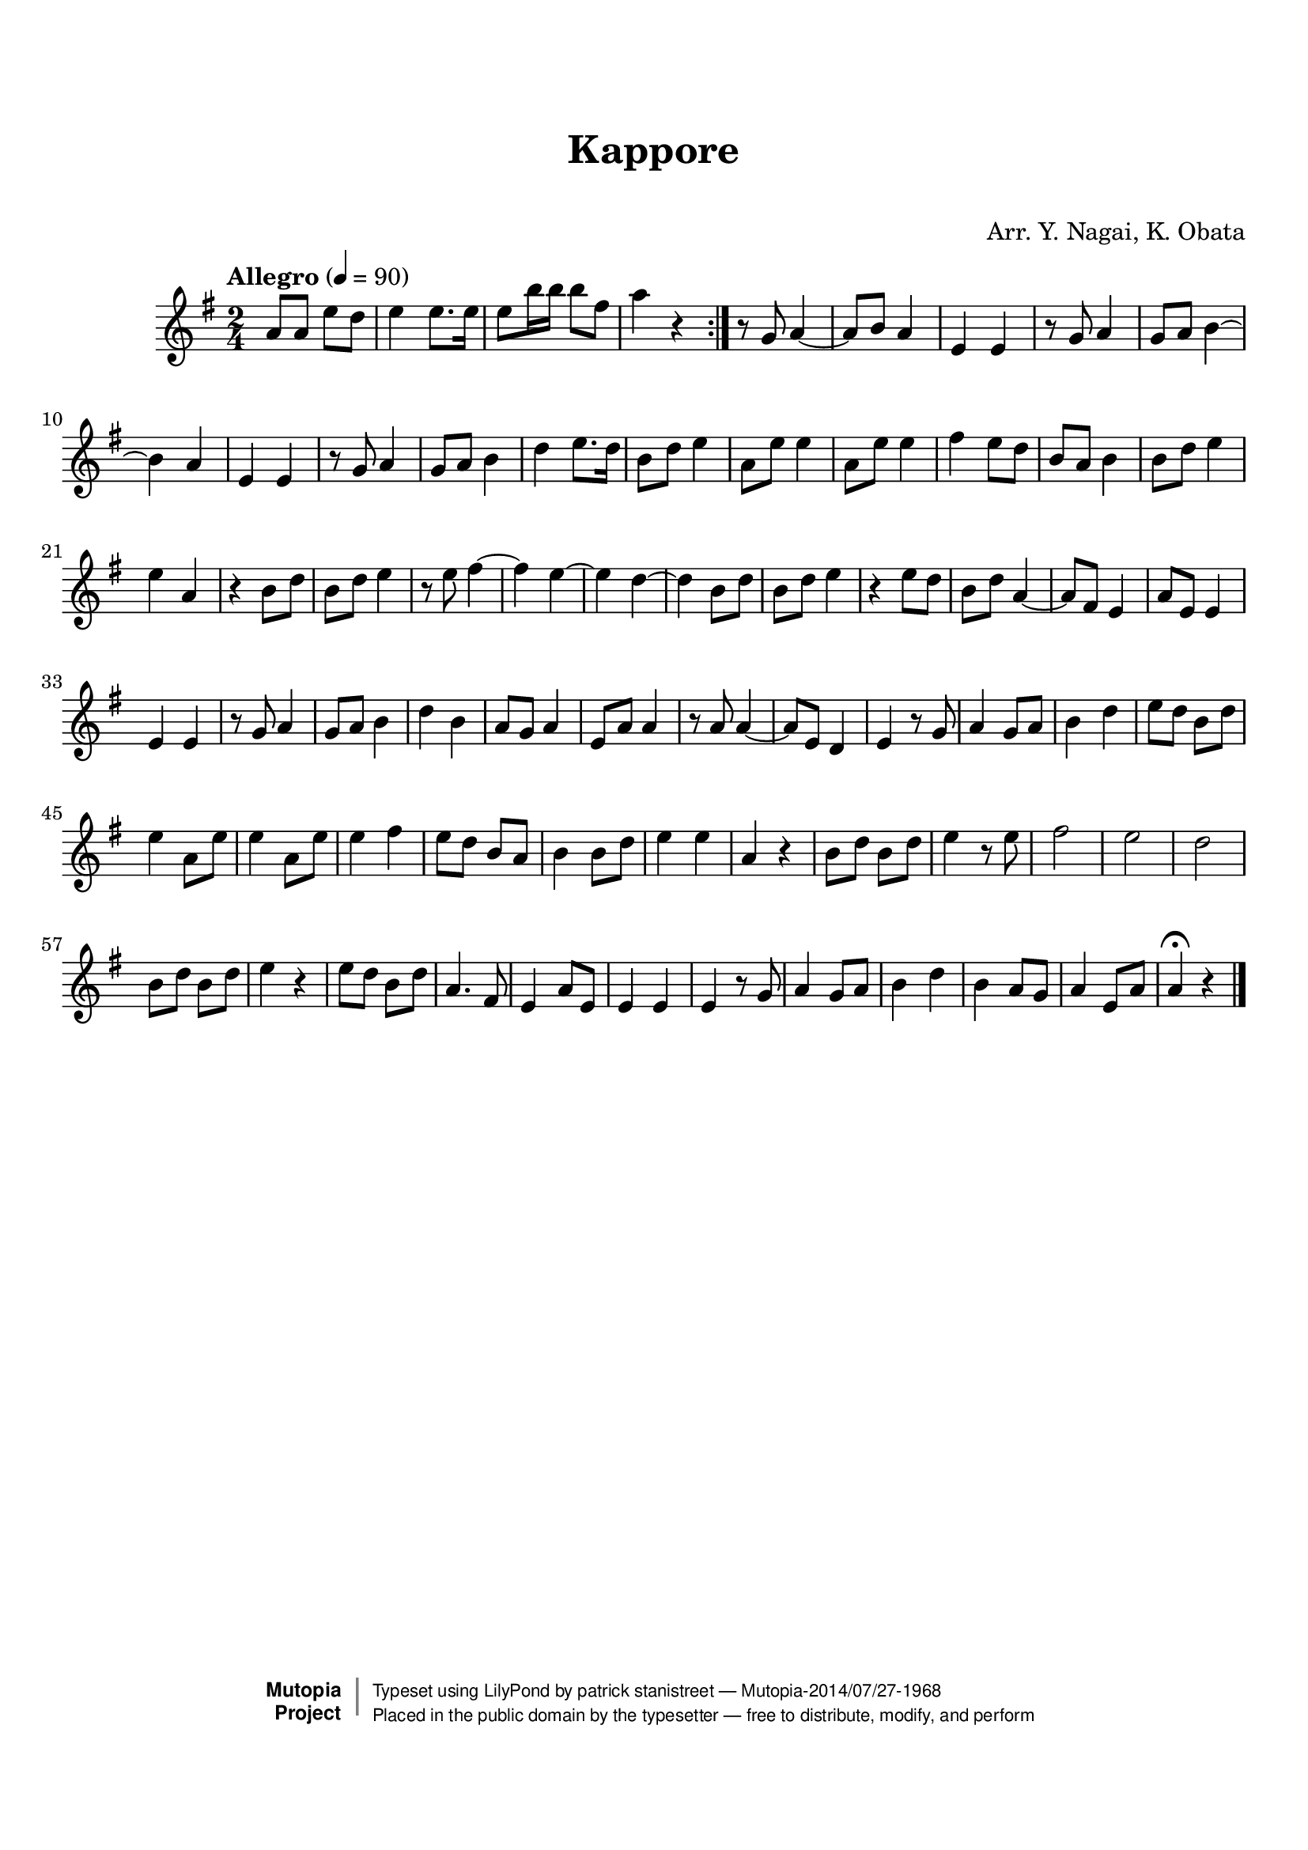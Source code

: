 \version "2.19.7"

tsfooter = \markup {
\column {
  \line {"Arranged by:  Nagai, Iwai and Obata, Kenhachiro"}
  \line {"Source:  Seiyo gakufu Nihon zokkyokushu,  pub. Miki Shoten, Osaka, 1895."}
  \line {"English title:  \"A Collection of Japanese Popular Music.\""}
  \line {"Copyright Public Domain  Typeset by Tom Potter 2007"}
  \line {"http://www.daisyfield.com/music/"}
}
}

\paper {
  top-margin = 2 \cm
  bottom-margin = 2 \cm
%  oddFooterMarkup = \tsfooter
}


\header {
mutopiatitle = ""    %  if not set taken from title field
mutopiacomposer = "Traditional"
mutopiapoet = ""    %  
mutopiaopus = ""    %  
mutopiainstrument = "Shakuhachi"
date = ""    %  optional - date piece composed
source = "Nagai, Iwai and Obata, Kenhachiro, \"Seiyo gakufu Nihon zokkyokushu\", pub. Miki Shoten, Osaka, 1895.  English title, \"A Collection of Japanese Popular Music.\" "
style = "Folk"
license = "Public Domain"
maintainer = "patrick stanistreet"
maintainerEmail = "haematopus@gmail.com"
maintainerWeb = "http://www.daisyfield.com/music/"
moreInfo = "Typeset by Tom Potter, 2007."  

title = "Kappore"
subtitle = "  "      %
composer = "Arr. Y. Nagai, K. Obata"

 footer = "Mutopia-2014/07/27-1968"
 copyright =  \markup { \override #'(baseline-skip . 0 ) \right-column { \sans \bold \with-url #"http://www.MutopiaProject.org" { \abs-fontsize #9  "Mutopia " \concat { \abs-fontsize #12 \with-color #white \char ##x01C0 \abs-fontsize #9 "Project " } } } \override #'(baseline-skip . 0 ) \center-column { \abs-fontsize #12 \with-color #grey \bold { \char ##x01C0 \char ##x01C0 } } \override #'(baseline-skip . 0 ) \column { \abs-fontsize #8 \sans \concat { " Typeset using " \with-url #"http://www.lilypond.org" "LilyPond" " by " \maintainer " " \char ##x2014 " " \footer } \concat { \concat { \abs-fontsize #8 \sans{ " Placed in the " \with-url #"http://creativecommons.org/licenses/publicdomain" "public domain" " by the typesetter " \char ##x2014 " free to distribute, modify, and perform" } } \abs-fontsize #13 \with-color #white \char ##x01C0 } } }
 tagline = ##f
}

shakuhachiOne =  {
%    \clef "treble" \key g \major \time 2/4 \repeat volta 2 {
% 1
  \repeat volta 2  {
    a'8  [ a'8 ] e''8 [ d''8 ] | 
%    a'8 -\markup{ \bold {Allegro} } \ff [ a'8 ] e''8 [ d''8 ] | 
% 2
    e''4 e''8. [ e''16 ] | 
% 3
    e''8 [ b''16 b''16 ] b''8 [ fis''8 ] | 
% 4
    a''4 r4  |  %  moved bar check to here  
  }  %  end repeat
%    | 
% 5
    r8 g'8  a'4 ~ | 
% 6
    a'8 [ b'8 ] a'4 | 
% 7
    e'4 e'4 | 
% 8
    r8 g'8 a'4 | 
% 9
    g'8 [ a'8 ] b'4 ~ | 
\barNumberCheck #10
    b'4 a'4 | 
% 11
    e'4 e'4 | 
% 12
    r8 g'8 a'4 | 
% 13
    g'8 [ a'8 ] b'4 | 
% 14
    d''4 e''8. [ d''16 ] | 
% 15
    b'8 [ d''8 ] e''4 | 
% 16
    | % 16
    a'8  [ e''8 ] e''4 | 
% 17
    a'8 [ e''8 ] e''4 | 
% 18
    fis''4  e''8 [ d''8 ] | 
% 19
    b'8 [ a'8 ] b'4 | 
\barNumberCheck #20
    b'8 [ d''8 ] e''4 | 
% 21
    e''4 a'4 | 
% 22
    r4 b'8  [ d''8 ] | 
% 23
    b'8 [ d''8 ] e''4 | 
% 24
    r8 e''8 fis''4 ~ | 
% 25
    fis''4 e''4 ~ | 
% 26
    e''4 d''4 ~ | 
% 27
    d''4 b'8 [ d''8 ] | 
% 28
    b'8 [ d''8 ] e''4 | 
% 29
    r4 e''8  [ d''8 ] | 
\barNumberCheck #30
    b'8 [ d''8 ] a'4 ~ | 
% 31
    a'8 [ fis'8 ] e'4 | 
% 32
    a'8 [ e'8 ] e'4 | 
% 33
    e'4 e'4 | 
% 34
    r8 g'8 a'4 | 
% 35
    g'8 [ a'8 ] b'4 | 
% 36
    d''4 b'4 | 
% 37
    a'8 [ g'8 ] a'4 | 
% 38
    e'8 [ a'8 ] a'4 | 
% 39
    r8 a'8  a'4 ~ | 
\barNumberCheck #40
    a'8 [ e'8 ] d'4 | 
% 41
    e'4 r8 g'8 | 
% 42
    a'4 g'8 [ a'8 ] | 
% 43
    b'4 d''4 | 
% 44
    e''8 [ d''8 ] b'8 [ d''8 ] | 
% 45
    e''4 a'8 [ e''8 ] | 
% 46
    e''4 a'8 [ e''8 ] | 
% 47
    e''4 fis''4 | 
% 48
    e''8 [ d''8 ] b'8 [ a'8 ] | 
% 49
    b'4 b'8 [ d''8 ] | 
\barNumberCheck #50
    e''4  e''4 | 
% 51
    a'4 r4 | 
% 52
    b'8 [ d''8 ] b'8 [ d''8 ] | 
% 53
    e''4 r8 e''8 | 
% 54
    fis''2 | 
% 55
    e''2 | 
% 56
    d''2 | 
% 57
    b'8  [ d''8 ] b'8 [ d''8 ] | 
% 58
    e''4 r4 | 
% 59
    e''8 [ d''8 ] b'8 [ d''8 ] | 
\barNumberCheck #60
    a'4.  fis'8 | 
% 61
    e'4 a'8 [ e'8 ] | 
% 62
    e'4 e'4 | 
% 63
    e'4 r8 g'8 | 
% 64
    a'4 g'8 [ a'8 ] | 
% 65
    b'4 d''4 | 
% 66
    b'4 a'8 [ g'8 ] | 
% 67
    a'4 e'8 [ a'8 ] | 
% 68
    a'4 ^\fermata r4 
\bar "|."
}


% The score definition
\score  {
\new Staff <<
    \time 2/4
    \clef "treble"
    \key g \major
    \tempo  "Allegro"  4 = 90
    \set Staff.midiInstrument="shakuhachi" 
    \shakuhachiOne
>>

\layout  { }
\midi  { }
}
